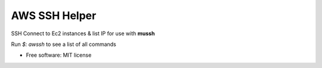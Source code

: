 ==============
AWS SSH Helper
==============


.. image:: https://img.shields.io/pypi/v/awsshpy.svg
        :target: https://pypi.python.org/pypi/awsshpy

.. image:: https://img.shields.io/travis/ibejohn818/awssh.svg
        :target: https://travis-ci.org/ibejohn818/awssh

.. image:: https://readthedocs.org/projects/awssh/badge/?version=latest
        :target: https://awssh.readthedocs.io/en/latest/?badge=latest
        :alt: Documentation Status

.. image:: https://pyup.io/repos/github/ibejohn818/awssh/shield.svg
     :target: https://pyup.io/repos/github/ibejohn818/awssh/
     :alt: Updates

SSH Connect to Ec2 instances & list IP for use with **mussh**

Run `$: awssh` to see a list of all commands



* Free software: MIT license
